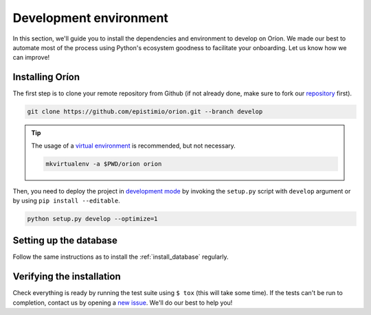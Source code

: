 Development environment
=======================

In this section, we'll guide you to install the dependencies and environment to develop on Oríon.
We made our best to automate most of the process using Python's ecosystem goodness to facilitate
your onboarding. Let us know how we can improve!

Installing Oríon
----------------
The first step is to clone your remote repository from Github (if not already done, make sure to
fork our repository_ first).

.. code-block:: sh

   git clone https://github.com/epistimio/orion.git --branch develop

.. tip::

   The usage of a `virtual environment`_ is recommended, but not necessary.

   .. code-block:: sh

      mkvirtualenv -a $PWD/orion orion

Then, you need to deploy the project in `development mode`_ by invoking the ``setup.py`` script with
``develop`` argument or by using ``pip install --editable``.

.. code-block:: sh

   python setup.py develop --optimize=1

Setting up the database
-----------------------

Follow the same instructions as to install the :ref:`install_database` regularly.

Verifying the installation
--------------------------

Check everything is ready by running the test suite using ``$ tox`` (this will take some time).
If the tests can't be run to completion, contact us by opening a `new issue <https://github.com/Epistimio/orion/issues/new>`_. We'll do our best to help you!

.. _repository: https://github.com/epistimio/orion
.. _virtual environment: https://virtualenvwrapper.readthedocs.io/en/latest/command_ref.html#mkvirtualenv
.. _development mode: https://setuptools.readthedocs.io/en/latest/setuptools.html#development-mode
